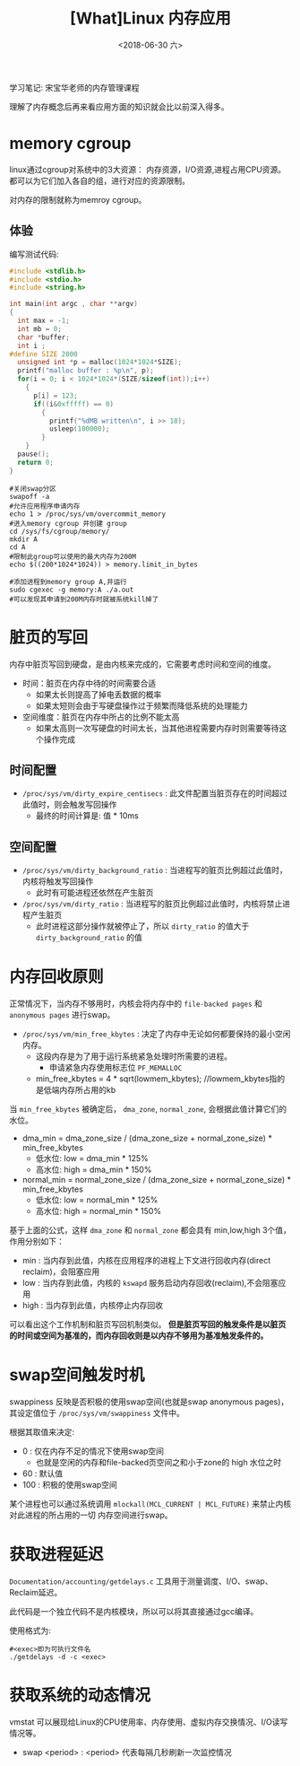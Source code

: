 #+TITLE: [What]Linux 内存应用
#+DATE:  <2018-06-30 六> 
#+TAGS: memory
#+LAYOUT: post 
#+CATEGORIES: linux, memory, overview
#+NAME: <linux_memory_overview_usage_more.org>
#+OPTIONS: ^:nil 
#+OPTIONS: ^:{}

学习笔记: 宋宝华老师的内存管理课程

理解了内存概念后再来看应用方面的知识就会比以前深入得多。
#+BEGIN_HTML
<!--more-->
#+END_HTML
* memory cgroup
linux通过cgroup对系统中的3大资源： 内存资源，I/O资源,进程占用CPU资源。都可以为它们加入各自的组，进行对应的资源限制。

对内存的限制就称为memroy cgroup。
** 体验
编写测试代码:
#+BEGIN_SRC c
  #include <stdlib.h>
  #include <stdio.h>
  #include <string.h>

  int main(int argc , char **argv)
  {
    int max = -1;
    int mb = 0;
    char *buffer;
    int i ;
  #define SIZE 2000
    unsigned int *p = malloc(1024*1024*SIZE);
    printf("malloc buffer : %p\n", p);
    for(i = 0; i < 1024*1024*(SIZE/sizeof(int));i++)
      {
        p[i] = 123;
        if((i&0xfffff) == 0)
          {
            printf("%dMB written\n", i >> 18);
            usleep(100000);
          }
      }
    pause();
    return 0;
  }
#+END_SRC
#+BEGIN_EXAMPLE
  #关闭swap分区
  swapoff -a
  #允许应用程序申请内存
  echo 1 > /proc/sys/vm/overcommit_memory
  #进入memory cgroup 并创建 group
  cd /sys/fs/cgroup/memory/
  mkdir A
  cd A
  #限制此group可以使用的最大内存为200M
  echo $((200*1024*1024)) > memory.limit_in_bytes

  #添加进程到memory group A,并运行
  sudo cgexec -g memory:A ./a.out
  #可以发现其申请到200M内存时就被系统kill掉了
#+END_EXAMPLE
* 脏页的写回
内存中脏页写回到硬盘，是由内核来完成的，它需要考虑时间和空间的维度。
- 时间：脏页在内存中待的时间需要合适
  + 如果太长则提高了掉电丢数据的概率
  + 如果太短则会由于写硬盘操作过于频繁而降低系统的处理能力
- 空间维度：脏页在内存中所占的比例不能太高
  + 如果太高则一次写硬盘的时间太长，当其他进程需要内存时则需要等待这个操作完成
** 时间配置
- =/proc/sys/vm/dirty_expire_centisecs= : 此文件配置当脏页存在的时间超过此值时，则会触发写回操作
  + 最终的时间计算是: 值 * 10ms
** 空间配置
- =/proc/sys/vm/dirty_background_ratio= : 当进程写的脏页比例超过此值时，内核将触发写回操作
  + 此时有可能进程还依然在产生脏页
- =/proc/sys/vm/dirty_ratio= : 当进程写的脏页比例超过此值时，内核将禁止进程产生脏页
  + 此时进程这部分操作就被停止了，所以 =dirty_ratio= 的值大于 =dirty_background_ratio= 的值
* 内存回收原则
正常情况下，当内存不够用时，内核会将内存中的 =file-backed pages= 和 =anonymous pages= 进行swap。

- =/proc/sys/vm/min_free_kbytes= : 决定了内存中无论如何都要保持的最小空闲内存。
  + 这段内存是为了用于运行系统紧急处理时所需要的进程。
    - 申请紧急内存使用标志位 =PF_MEMALLOC=
  + min_free_kbytes = 4 * sqrt(lowmem_kbytes); //lowmem_kbytes指的是低端内存所占用的kb

当 =min_free_kbytes= 被确定后， =dma_zone=, =normal_zone=, 会根据此值计算它们的水位。
- dma_min = dma_zone_size / (dma_zone_size + normal_zone_size) * min_free_kbytes
  + 低水位: low = dma_min * 125%
  + 高水位: high = dma_min * 150%
- normal_min = normal_zone_size / (dma_zone_size + normal_zone_size) * min_free_kbytes
  + 低水位: low = normal_min * 125%
  + 高水位: high = normal_min * 150%

基于上面的公式，这样 =dma_zone= 和 =normal_zone= 都会具有 min,low,high 3个值，作用分别如下：
- min : 当内存到此值，内核在应用程序的进程上下文进行回收内存(direct reclaim)，会阻塞应用
- low : 当内存到此值，内核的 =kswapd= 服务启动内存回收(reclaim),不会阻塞应用
- high : 当内存到此值，内核停止内存回收

可以看出这个工作机制和脏页写回机制类似。
*但是脏页写回的触发条件是以脏页的时间或空间为基准的，而内存回收则是以内存不够用为基准触发条件的。*
* swap空间触发时机
swappiness 反映是否积极的使用swap空间(也就是swap anonymous pages)，其设定值位于 =/proc/sys/vm/swappiness= 文件中。

根据其取值来决定:
- 0 : 仅在内存不足的情况下使用swap空间
  + 也就是空闲的内存和file-backed页空间之和小于zone的 high 水位之时
- 60 : 默认值
- 100 : 积极的使用swap空间
  
某个进程也可以通过系统调用 =mlockall(MCL_CURRENT | MCL_FUTURE)= 来禁止内核对此进程的所占用的一切
内存空间进行swap。
* 获取进程延迟
=Documentation/accounting/getdelays.c= 工具用于测量调度、I/O、swap、Reclaim延迟。

此代码是一个独立代码不是内核模块，所以可以将其直接通过gcc编译。

使用格式为: 
#+BEGIN_EXAMPLE
  #<exec>即为可执行文件名
  ./getdelays -d -c <exec>
#+END_EXAMPLE
* 获取系统的动态情况
vmstat 可以展现给Linux的CPU使用率、内存使用、虚拟内存交换情况、I/O读写情况等。
- swap <period> : <period> 代表每隔几秒刷新一次监控情况
